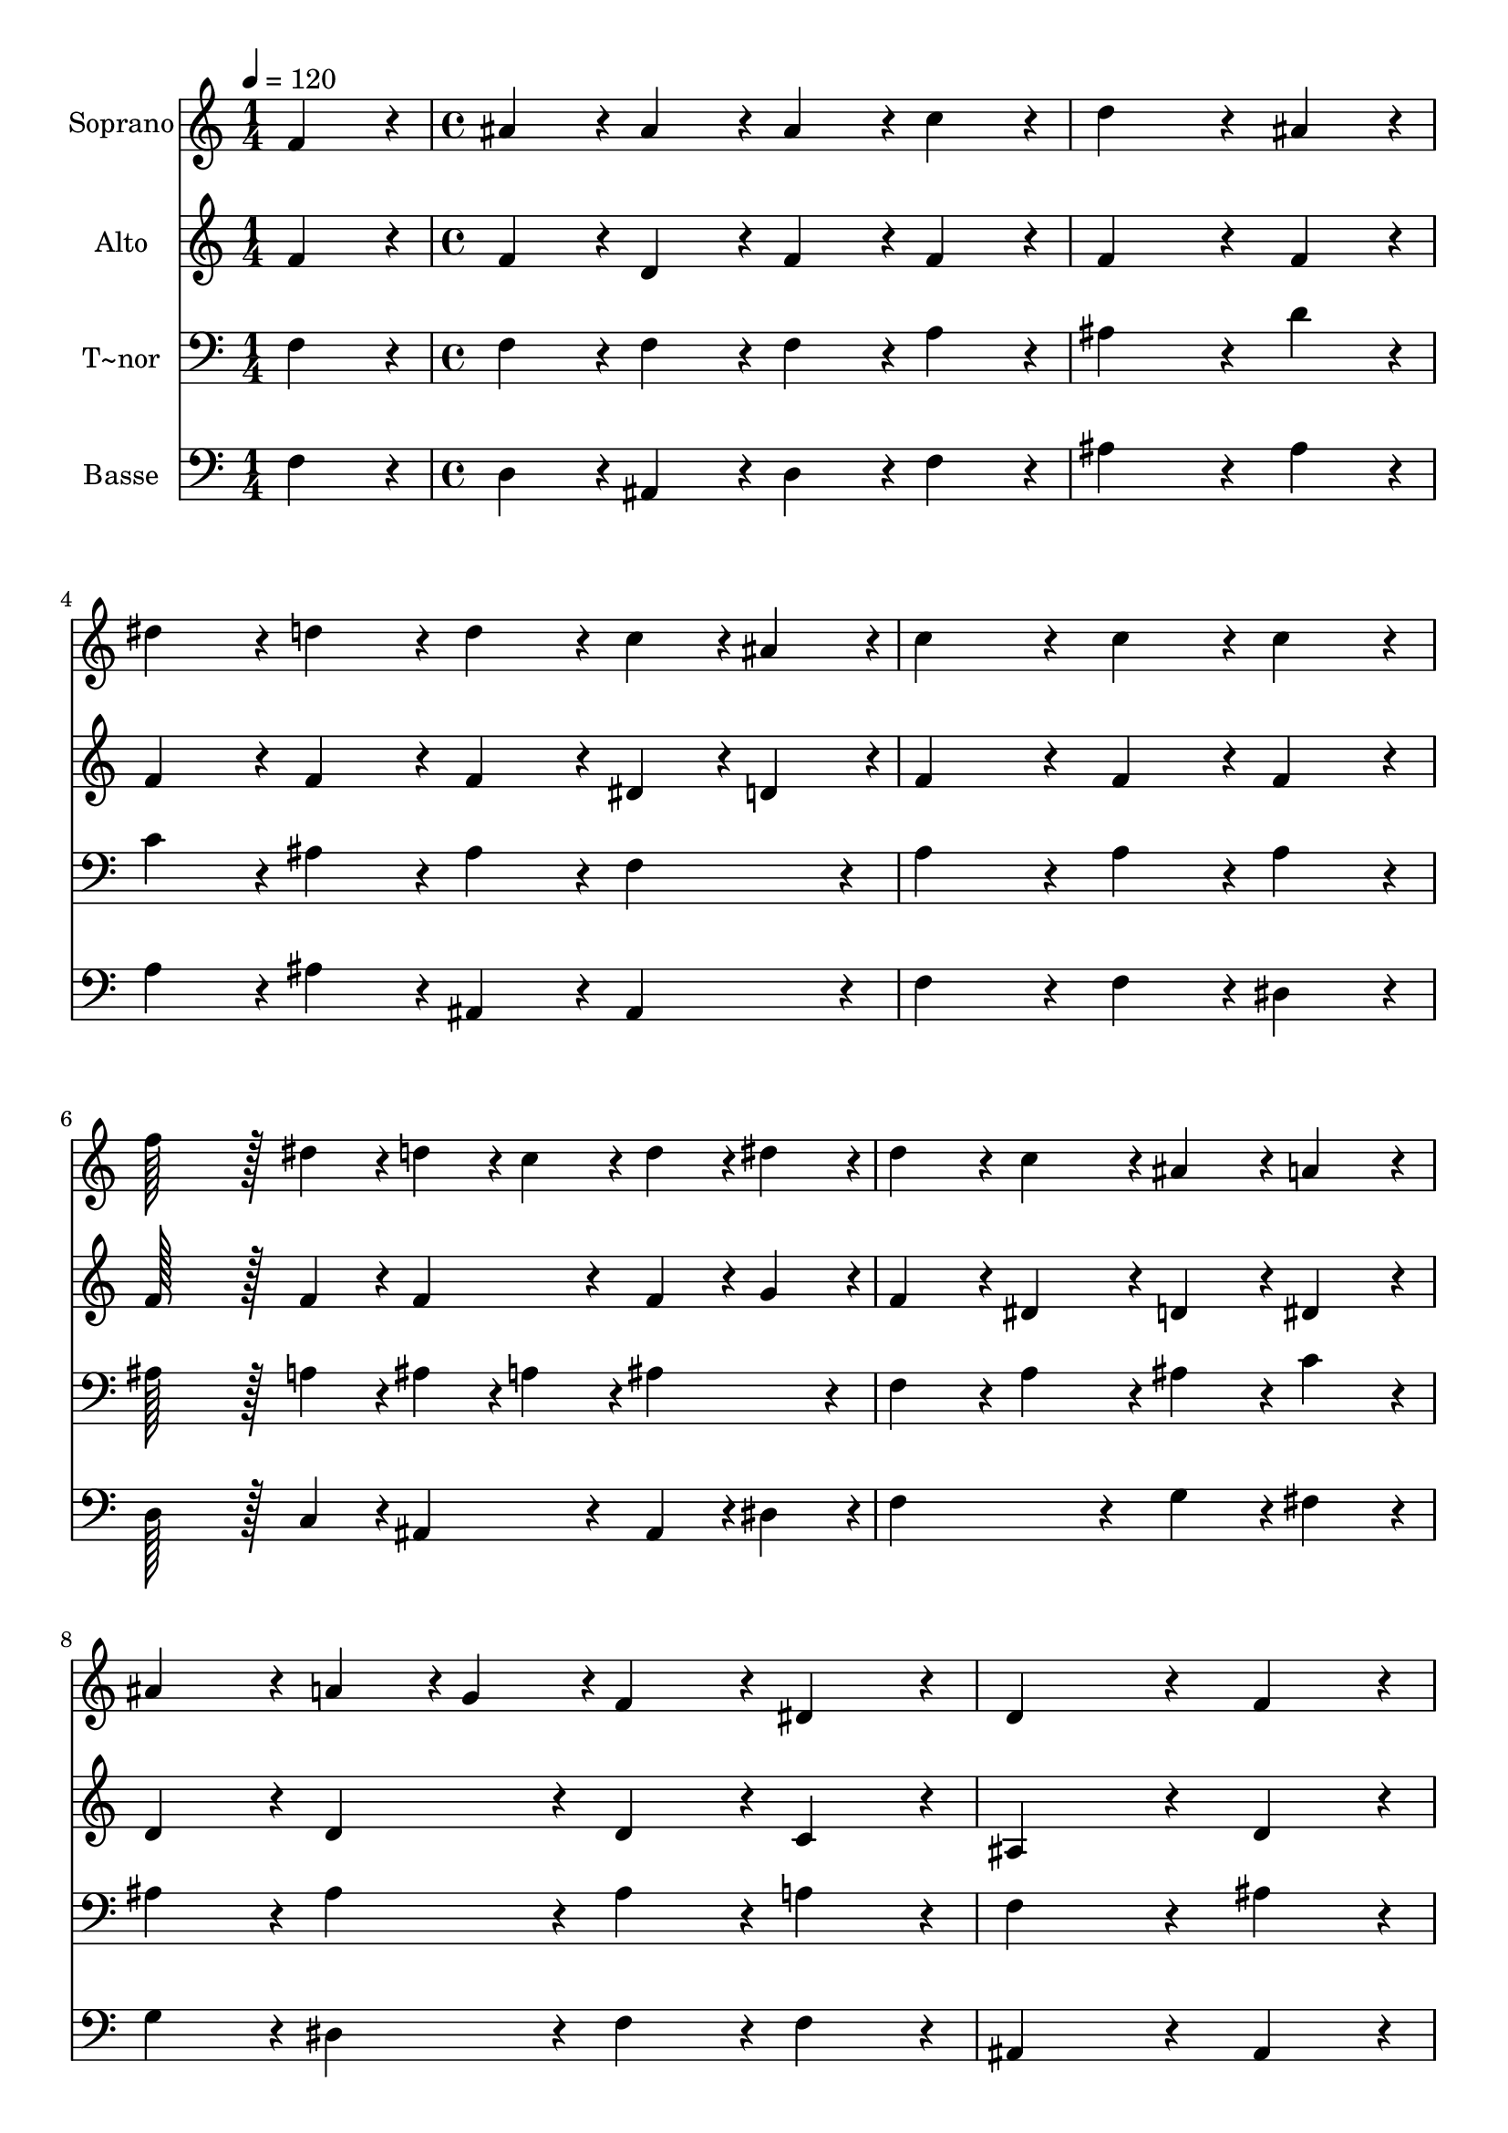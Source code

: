 % Lily was here -- automatically converted by c:/Program Files (x86)/LilyPond/usr/bin/midi2ly.py from output/346.mid
\version "2.14.0"

\layout {
  \context {
    \Voice
    \remove "Note_heads_engraver"
    \consists "Completion_heads_engraver"
    \remove "Rest_engraver"
    \consists "Completion_rest_engraver"
  }
}

trackAchannelA = {
  
  \time 1/4 
  
  \tempo 4 = 120 
  \skip 4 
  | % 2
  
  \time 4/4 
  
}

trackA = <<
  \context Voice = voiceA \trackAchannelA
>>


trackBchannelA = {
  
  \set Staff.instrumentName = "Soprano"
  
  \time 1/4 
  
  \tempo 4 = 120 
  \skip 4 
  | % 2
  
  \time 4/4 
  
}

trackBchannelB = \relative c {
  f'4*86/96 r4*10/96 ais4*86/96 r4*10/96 ais4*86/96 r4*10/96 ais4*86/96 
  r4*10/96 
  | % 2
  c4*86/96 r4*10/96 d4*259/96 r4*29/96 
  | % 3
  ais4*86/96 r4*10/96 dis4*86/96 r4*10/96 d4*86/96 r4*10/96 d4*86/96 
  r4*10/96 
  | % 4
  c4*43/96 r4*5/96 ais4*43/96 r4*5/96 c4*172/96 r4*20/96 c4*86/96 
  r4*10/96 
  | % 5
  c4*86/96 r4*10/96 f128*43 r128*5 dis4*43/96 r4*5/96 d4*43/96 
  r4*5/96 c4*43/96 r4*5/96 
  | % 6
  d4*43/96 r4*5/96 dis4*43/96 r4*5/96 d4*86/96 r4*10/96 c4*86/96 
  r4*10/96 ais4*86/96 r4*10/96 
  | % 7
  a4*86/96 r4*10/96 ais4*86/96 r4*10/96 a4*43/96 r4*5/96 g4*43/96 
  r4*5/96 f4*86/96 r4*10/96 
  | % 8
  dis4*86/96 r4*10/96 d4*259/96 r4*29/96 
  | % 9
  f4*86/96 r4*10/96 g4*43/96 r4*5/96 ais4*43/96 r4*5/96 a4*43/96 
  r4*5/96 c4*43/96 r4*5/96 ais4*86/96 r4*10/96 
  | % 10
  a4*43/96 r4*5/96 g4*43/96 r4*5/96 f4*172/96 r4*20/96 dis'4*172/96 
  r4*20/96 d4*43/96 r4*5/96 c4*43/96 r4*5/96 d4*43/96 r4*5/96 dis4*43/96 
  r4*5/96 d4*86/96 r4*10/96 
  | % 12
  c4*86/96 r4*10/96 ais4*259/96 r4*29/96 
  | % 13
  f4*86/96 r4*10/96 d'4*172/96 r4*20/96 c4*172/96 r4*20/96 ais4*259/96 
  r4*29/96 
  | % 15
  f4*86/96 r4*10/96 f'4*172/96 r4*20/96 dis4*172/96 r4*20/96 d4*259/96 
  r4*29/96 
  | % 17
  f,4*86/96 r4*10/96 ais4*86/96 r4*10/96 ais4*86/96 r4*10/96 ais4*86/96 
  r4*10/96 
  | % 18
  a4*43/96 r4*5/96 ais4*43/96 r4*5/96 c4*86/96 r4*10/96 c4*86/96 
  r4*10/96 c4*86/96 r4*10/96 
  | % 19
  ais4*43/96 r4*5/96 c4*43/96 r4*5/96 d4*86/96 r4*10/96 d4*86/96 
  r4*10/96 d4*86/96 r4*10/96 
  | % 20
  c4*43/96 r4*5/96 ais4*43/96 r4*5/96 c4*86/96 r4*10/96 c4*86/96 
  r4*10/96 c4*86/96 r4*10/96 
  | % 21
  d4*43/96 r4*5/96 dis4*43/96 r4*5/96 f4*172/96 r4*20/96 dis4*172/96 
  r4*20/96 d4*43/96 r4*5/96 c4*43/96 r4*5/96 d4*43/96 r4*5/96 dis4*43/96 
  r4*5/96 d4*86/96 r4*10/96 
  | % 23
  c4*86/96 r4*10/96 ais4*172/96 r4*20/96 a4*172/96 r4*20/96 ais4*259/96 
}

trackB = <<
  \context Voice = voiceA \trackBchannelA
  \context Voice = voiceB \trackBchannelB
>>


trackCchannelA = {
  
  \set Staff.instrumentName = "Alto"
  
  \time 1/4 
  
  \tempo 4 = 120 
  \skip 4 
  | % 2
  
  \time 4/4 
  
}

trackCchannelB = \relative c {
  f'4*86/96 r4*10/96 f4*86/96 r4*10/96 d4*86/96 r4*10/96 f4*86/96 
  r4*10/96 
  | % 2
  f4*86/96 r4*10/96 f4*259/96 r4*29/96 
  | % 3
  f4*86/96 r4*10/96 f4*86/96 r4*10/96 f4*86/96 r4*10/96 f4*86/96 
  r4*10/96 
  | % 4
  dis4*43/96 r4*5/96 d4*43/96 r4*5/96 f4*172/96 r4*20/96 f4*86/96 
  r4*10/96 
  | % 5
  f4*86/96 r4*10/96 f128*43 r128*5 f4*43/96 r4*5/96 f4*86/96 
  r4*10/96 
  | % 6
  f4*43/96 r4*5/96 g4*43/96 r4*5/96 f4*86/96 r4*10/96 dis4*86/96 
  r4*10/96 d4*86/96 r4*10/96 
  | % 7
  dis4*86/96 r4*10/96 d4*86/96 r4*10/96 d4*86/96 r4*10/96 d4*86/96 
  r4*10/96 
  | % 8
  c4*86/96 r4*10/96 ais4*259/96 r4*29/96 
  | % 9
  d4*86/96 r4*10/96 dis4*86/96 r4*10/96 dis4*86/96 r4*10/96 f4*86/96 
  r4*10/96 
  | % 10
  c4*86/96 r4*10/96 c4*172/96 r4*20/96 f4*172/96 r4*20/96 f4*86/96 
  r4*10/96 g4*86/96 r4*10/96 f4*86/96 r4*10/96 
  | % 12
  dis4*86/96 r4*10/96 d4*259/96 r4*29/96 
  | % 13
  d4*86/96 r4*10/96 f4*172/96 r4*20/96 dis4*172/96 r4*20/96 d4*259/96 
  r4*29/96 
  | % 15
  d4*86/96 r4*10/96 f4*172/96 r4*20/96 f4*172/96 r4*20/96 f4*259/96 
  r4*29/96 
  | % 17
  d4*86/96 r4*10/96 f4*86/96 r4*10/96 f4*86/96 r4*10/96 f4*86/96 
  r4*10/96 
  | % 18
  f4*86/96 r4*10/96 f4*86/96 r4*10/96 f4*86/96 r4*10/96 f4*86/96 
  r4*10/96 
  | % 19
  f4*86/96 r4*10/96 f4*86/96 r4*10/96 f4*86/96 r4*10/96 f4*86/96 
  r4*10/96 
  | % 20
  f4*86/96 r4*10/96 f4*86/96 r4*10/96 f4*86/96 r4*10/96 f4*86/96 
  r4*10/96 
  | % 21
  f4*86/96 r4*10/96 f4*172/96 r4*20/96 a4*172/96 r4*20/96 f4*43/96 
  r4*5/96 dis4*43/96 r4*5/96 f4*43/96 r4*5/96 g4*43/96 r4*5/96 f4*86/96 
  r4*10/96 
  | % 23
  dis4*86/96 r4*10/96 d4*172/96 r4*20/96 c4*172/96 r4*20/96 d4*259/96 
}

trackC = <<
  \context Voice = voiceA \trackCchannelA
  \context Voice = voiceB \trackCchannelB
>>


trackDchannelA = {
  
  \set Staff.instrumentName = "T~nor"
  
  \time 1/4 
  
  \tempo 4 = 120 
  \skip 4 
  | % 2
  
  \time 4/4 
  
}

trackDchannelB = \relative c {
  f4*86/96 r4*10/96 f4*86/96 r4*10/96 f4*86/96 r4*10/96 f4*86/96 
  r4*10/96 
  | % 2
  a4*86/96 r4*10/96 ais4*259/96 r4*29/96 
  | % 3
  d4*86/96 r4*10/96 c4*86/96 r4*10/96 ais4*86/96 r4*10/96 ais4*86/96 
  r4*10/96 
  | % 4
  f4*86/96 r4*10/96 a4*172/96 r4*20/96 a4*86/96 r4*10/96 
  | % 5
  a4*86/96 r4*10/96 ais128*43 r128*5 a4*43/96 r4*5/96 ais4*43/96 
  r4*5/96 a4*43/96 r4*5/96 
  | % 6
  ais4*86/96 r4*10/96 f4*86/96 r4*10/96 a4*86/96 r4*10/96 ais4*86/96 
  r4*10/96 
  | % 7
  c4*86/96 r4*10/96 ais4*86/96 r4*10/96 ais4*86/96 r4*10/96 ais4*86/96 
  r4*10/96 
  | % 8
  a4*86/96 r4*10/96 f4*259/96 r4*29/96 
  | % 9
  ais4*86/96 r4*10/96 ais4*86/96 r4*10/96 c4*43/96 r4*5/96 a4*43/96 
  r4*5/96 ais4*43/96 r4*5/96 d4*43/96 r4*5/96 
  | % 10
  c4*43/96 r4*5/96 ais4*43/96 r4*5/96 a4*172/96 r4*20/96 ais4*86/96 
  r4*10/96 
  | % 11
  c4*86/96 r4*10/96 ais4*43/96 r4*5/96 c4*43/96 r4*5/96 ais4*86/96 
  r4*10/96 f4*86/96 r4*10/96 
  | % 12
  a4*86/96 r4*10/96 ais4*259/96 r4*29/96 
  | % 13
  ais4*86/96 r4*10/96 ais4*172/96 r4*20/96 a4*172/96 r4*20/96 ais4*259/96 
  r4*29/96 
  | % 15
  ais4*86/96 r4*10/96 d4*172/96 r4*20/96 c4*172/96 r4*20/96 ais4*259/96 
  r4*29/96 
  | % 17
  ais4*86/96 r4*10/96 d4*86/96 r4*10/96 d4*86/96 r4*10/96 ais4*86/96 
  r4*10/96 
  | % 18
  c4*43/96 r4*5/96 d4*43/96 r4*5/96 a4*86/96 r4*10/96 a4*86/96 
  r4*10/96 a4*86/96 r4*10/96 
  | % 19
  ais4*43/96 r4*5/96 a4*43/96 r4*5/96 ais4*86/96 r4*10/96 ais4*86/96 
  r4*10/96 ais4*86/96 r4*10/96 
  | % 20
  c4*86/96 r4*10/96 a4*86/96 r4*10/96 a4*86/96 r4*10/96 a4*86/96 
  r4*10/96 
  | % 21
  ais4*43/96 r4*5/96 c4*43/96 r4*5/96 d4*172/96 r4*20/96 c4*172/96 
  r4*20/96 ais4*259/96 r4*29/96 
  | % 23
  g4*86/96 r4*10/96 f4*172/96 r4*20/96 f4*172/96 r4*20/96 f4*259/96 
}

trackD = <<

  \clef bass
  
  \context Voice = voiceA \trackDchannelA
  \context Voice = voiceB \trackDchannelB
>>


trackEchannelA = {
  
  \set Staff.instrumentName = "Basse"
  
  \time 1/4 
  
  \tempo 4 = 120 
  \skip 4 
  | % 2
  
  \time 4/4 
  
}

trackEchannelB = \relative c {
  f4*86/96 r4*10/96 d4*86/96 r4*10/96 ais4*86/96 r4*10/96 d4*86/96 
  r4*10/96 
  | % 2
  f4*86/96 r4*10/96 ais4*259/96 r4*29/96 
  | % 3
  ais4*86/96 r4*10/96 a4*86/96 r4*10/96 ais4*86/96 r4*10/96 ais,4*86/96 
  r4*10/96 
  | % 4
  ais4*86/96 r4*10/96 f'4*172/96 r4*20/96 f4*86/96 r4*10/96 
  | % 5
  dis4*86/96 r4*10/96 d128*43 r128*5 c4*43/96 r4*5/96 ais4*86/96 
  r4*10/96 
  | % 6
  ais4*43/96 r4*5/96 dis4*43/96 r4*5/96 f4*172/96 r4*20/96 g4*86/96 
  r4*10/96 
  | % 7
  fis4*86/96 r4*10/96 g4*86/96 r4*10/96 dis4*86/96 r4*10/96 f4*86/96 
  r4*10/96 
  | % 8
  f4*86/96 r4*10/96 ais,4*259/96 r4*29/96 
  | % 9
  ais4*86/96 r4*10/96 dis4*86/96 r4*10/96 c4*86/96 r4*10/96 d4*86/96 
  r4*10/96 
  | % 10
  e4*86/96 r4*10/96 f4*172/96 r4*20/96 g4*86/96 r4*10/96 
  | % 11
  a4*86/96 r4*10/96 ais4*43/96 r4*5/96 a4*43/96 r4*5/96 g4*43/96 
  r4*5/96 dis4*43/96 r4*5/96 f4*86/96 r4*10/96 
  | % 12
  f4*86/96 r4*10/96 ais,4*259/96 r4*29/96 
  | % 13
  ais4*86/96 r4*10/96 ais'4*172/96 r4*20/96 f4*172/96 r4*20/96 ais,4*259/96 
  r4*29/96 
  | % 15
  ais4*86/96 r4*10/96 ais4*172/96 r4*20/96 a4*172/96 r4*20/96 ais4*259/96 
  r4*29/96 
  | % 17
  ais4*86/96 r4*10/96 ais4*86/96 r4*10/96 ais4*86/96 r4*10/96 d4*86/96 
  r4*10/96 
  | % 18
  c4*43/96 r4*5/96 ais4*43/96 r4*5/96 f'4*86/96 r4*10/96 f4*86/96 
  r4*10/96 f4*86/96 r4*10/96 
  | % 19
  d4*43/96 r4*5/96 f4*43/96 r4*5/96 ais4*86/96 r4*10/96 ais4*86/96 
  r4*10/96 ais4*86/96 r4*10/96 
  | % 20
  a4*43/96 r4*5/96 g4*43/96 r4*5/96 f4*86/96 r4*10/96 f4*86/96 
  r4*10/96 f4*43/96 r4*5/96 dis4*43/96 r4*5/96 
  | % 21
  d4*43/96 r4*5/96 c4*43/96 r4*5/96 ais4*172/96 r4*20/96 f'4*172/96 
  r4*20/96 ais4*259/96 r4*29/96 
  | % 23
  dis,4*86/96 r4*10/96 f4*172/96 r4*20/96 f,4*172/96 r4*20/96 ais4*259/96 
}

trackE = <<

  \clef bass
  
  \context Voice = voiceA \trackEchannelA
  \context Voice = voiceB \trackEchannelB
>>


\score {
  <<
    \context Staff=trackB \trackA
    \context Staff=trackB \trackB
    \context Staff=trackC \trackA
    \context Staff=trackC \trackC
    \context Staff=trackD \trackA
    \context Staff=trackD \trackD
    \context Staff=trackE \trackA
    \context Staff=trackE \trackE
  >>
  \layout {}
  \midi {}
}
